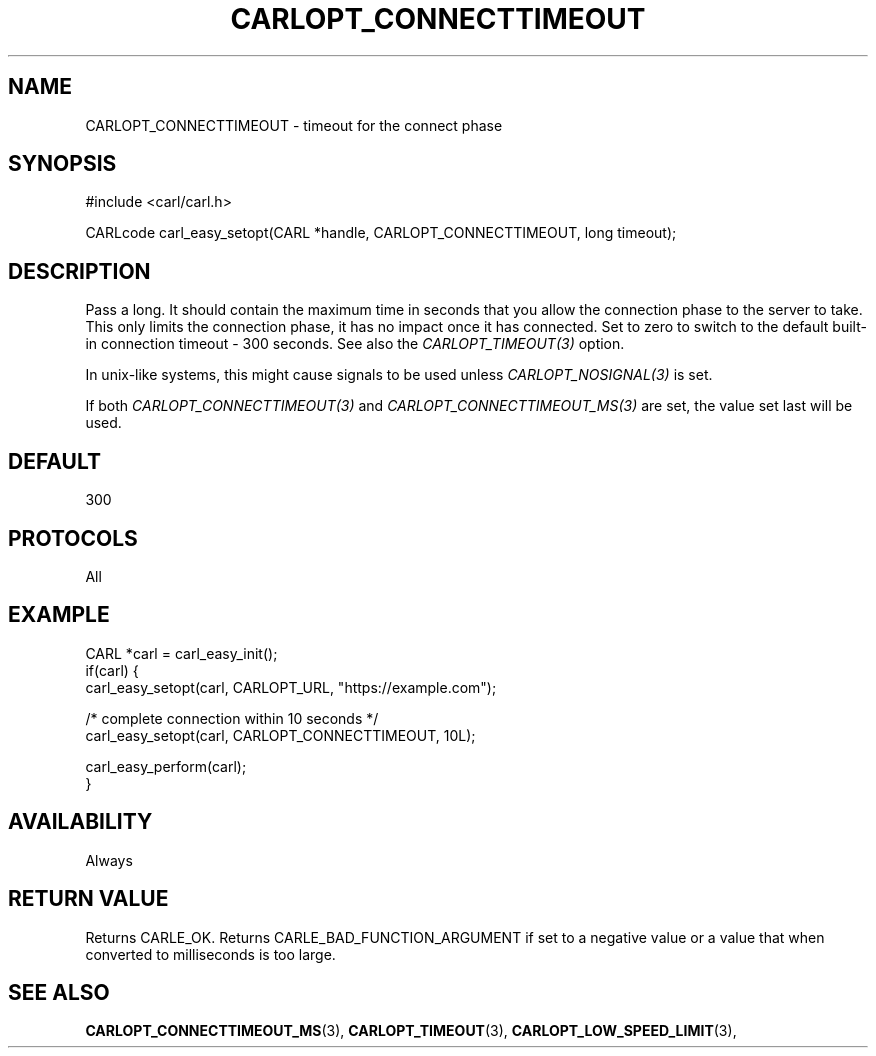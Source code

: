 .\" **************************************************************************
.\" *                                  _   _ ____  _
.\" *  Project                     ___| | | |  _ \| |
.\" *                             / __| | | | |_) | |
.\" *                            | (__| |_| |  _ <| |___
.\" *                             \___|\___/|_| \_\_____|
.\" *
.\" * Copyright (C) 1998 - 2017, Daniel Stenberg, <daniel@haxx.se>, et al.
.\" *
.\" * This software is licensed as described in the file COPYING, which
.\" * you should have received as part of this distribution. The terms
.\" * are also available at https://carl.se/docs/copyright.html.
.\" *
.\" * You may opt to use, copy, modify, merge, publish, distribute and/or sell
.\" * copies of the Software, and permit persons to whom the Software is
.\" * furnished to do so, under the terms of the COPYING file.
.\" *
.\" * This software is distributed on an "AS IS" basis, WITHOUT WARRANTY OF ANY
.\" * KIND, either express or implied.
.\" *
.\" **************************************************************************
.\"
.TH CARLOPT_CONNECTTIMEOUT 3 "17 Jun 2014" "libcarl 7.37.0" "carl_easy_setopt options"
.SH NAME
CARLOPT_CONNECTTIMEOUT \- timeout for the connect phase
.SH SYNOPSIS
#include <carl/carl.h>

CARLcode carl_easy_setopt(CARL *handle, CARLOPT_CONNECTTIMEOUT, long timeout);
.SH DESCRIPTION
Pass a long. It should contain the maximum time in seconds that you allow the
connection phase to the server to take.  This only limits the connection
phase, it has no impact once it has connected. Set to zero to switch to the
default built-in connection timeout - 300 seconds. See also the
\fICARLOPT_TIMEOUT(3)\fP option.

In unix-like systems, this might cause signals to be used unless
\fICARLOPT_NOSIGNAL(3)\fP is set.

If both \fICARLOPT_CONNECTTIMEOUT(3)\fP and \fICARLOPT_CONNECTTIMEOUT_MS(3)\fP
are set, the value set last will be used.
.SH DEFAULT
300
.SH PROTOCOLS
All
.SH EXAMPLE
.nf
CARL *carl = carl_easy_init();
if(carl) {
  carl_easy_setopt(carl, CARLOPT_URL, "https://example.com");

  /* complete connection within 10 seconds */
  carl_easy_setopt(carl, CARLOPT_CONNECTTIMEOUT, 10L);

  carl_easy_perform(carl);
}
.fi
.SH AVAILABILITY
Always
.SH RETURN VALUE
Returns CARLE_OK. Returns CARLE_BAD_FUNCTION_ARGUMENT if set to a negative
value or a value that when converted to milliseconds is too large.
.SH "SEE ALSO"
.BR CARLOPT_CONNECTTIMEOUT_MS "(3), "
.BR CARLOPT_TIMEOUT "(3), " CARLOPT_LOW_SPEED_LIMIT "(3), "

